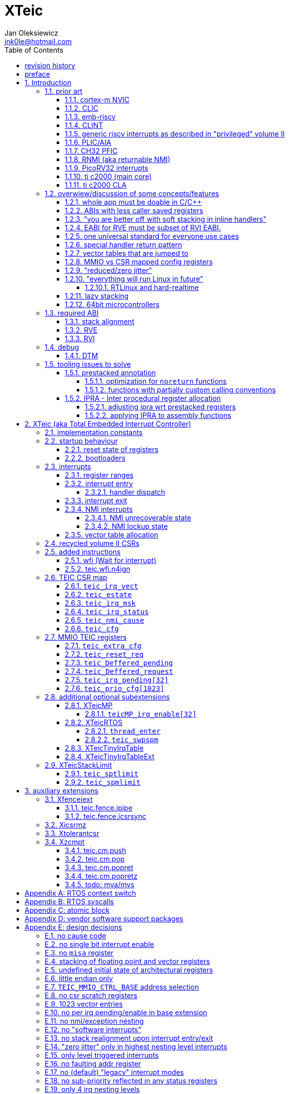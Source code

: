 
= XTeic
Jan Oleksiewicz <jnk0le@hotmail.com>
:appversion: 0.30.2
:toc:
:toclevels: 5
:sectnums:
:sectnumlevels: 4


{author} {email} +
document version {appversion} +
extension status: unstable/PoC +
This document is released under a Creative Commons Attribution 4.0 International License

[colophon]
== revision history


[colophon]
== preface

This document uses semantic versioning with respect to potential hardware designs.
Assembly syntax change is a minor increment. Version 1.0.0 will be the first somewhat useable.
Changes in prior versions are not versioned properly and not tracked in revision history.
The number in a major revision doesn't hold the freeze or ratification status.

Document is written in a way that reduces the duplications as those are hard to maintain.

== Introduction

Even though the current risc-v "privileged" architecture is great for general unix systems.
It fails to meet many embedded and hard real time requirements.

Instead of adding more and more on top of layered legacy, that leads to silicon waste, let's replace
entire volume II (aka riscv privileged) with minimal yet efficient embedded architecture.

The goal is to achieve interrupt architecture capable of predictable and fast
control loops by providing minimal interrupt latency and jitter. +
Optionally offer single digit cycles of interrupt latency to actual code and true zero jitter,
as to not disturb minimal implementations. +
By leveraging general purpose computing capability of risc-v architecture, we can
avoid the need for separate cores (often with asymetric architectures) to offload
low priority tasks (communication, HMI etc).

The lack of many "legacy" functionalities allows reduction of silicon area, power, and verification costs.

=== prior art

A quick recap of what we already have available.

==== cortex-m NVIC

<<armnvic>> defacto established "industry standard" of efficient interrupt handling.
Anyone complaining about risc-v likes and wants the NVIC.

==== CLIC

CLIC <<clic>> is a designated goto for interrupt handling to fulfill everyone needs.

Attempts to be an unix capable interrupt controller with horizontal nesting of U, S, H (so far only proposed) and M mode.

All used registers must be saved in software, trampoline handlers need to save all ABI registers.
If interrupts can be taken at multiple privilege modes, then each handler at higher privilege
have to swap stack pointer (and interrupt level ??) by 2 additional CSR instructions per handler.
(during vertical nesting those instructions just copy `rs1` operand)

Preemption is handled in software by special CSR mechanism, that requires extra boilerplate
code in every interrupt handler. Even in "inline" handlers.

Highest priority inline handlers should be possible to be made similar to legacy ones.

Trampoline handlers mimic the late arrival and tail chaining optimizations.
Currently trampoline handlers cannot be used alongside "inline" handlers <<clichwswvectoring>>.

Introduces unavoidable jitter due to:

- blocks of code executed with disabled interrupts (additive jitter)
- late arrival handled through mnxti read (subtractive jitter of entry time)
- tail chaining handled by another mnxti read (and extra branch) in epilogue
- indirect jump instruction to actual code (branch prediction)

assuming 1 cycle per instruction, 10.2 and 11.1 listings from clic spec <<clic>> offer:

- `entry + 6` cycles of jitter from "inline" handlers.
- `entry + 7 + 16` cycles of jitter from "C-ABI" trampoline entry
- `4 + exit` or `abs(entry - 7)` cycles of jitter from  "C-ABI" trampoline epilogue

NOTE: trampoline jitter can be reduced by 16 cycles of register stacking at
the cost of late arrival handling

NOTE: according to <<clicentrycycles>>, handler entry time is 6 cycles on sifive E2 and
10 cycles in E3/5.

NOTE: BTW, my prediction is that the "competitor A" will be able to do a
"comparison against riscv" without resorting to FUD tactics, right after CLIC is ratified

==== emb-riscv

emb-riscv <<embriscv>> is clean sheet design that attempts to be universal solution
for every microcontroller. Designed with a strong focus on RTOS support.

NOTE: Currently development is stalled due to "not encouraging general interest"

Achieves lower interrupt latency by introducing EABI with reduced
amount of caller-saved registers. FP registers are handled by lazy stacking.

Many similarities with <<cortex-m NVIC, NVIC>>.

mandates 4 64bit timers (even on RV32):

- cycle counter
- instret counter
- system timer
- rtc timer

==== CLINT

Attaches to generic interrupt scheme.

According to <<clint>>, it provides memory mapped interface for timers and IPI.

NOTE: ofiicial CLINT is called ACLINT but doesn't differ much from CLINT in sifive documentations.

==== generic riscv interrupts as described in "privileged" volume II

Very often refered to as CLINT. e.g. <<sififeintcookbook>> claims that volume II
stuff is CLINT exclusive.

has vectored mode which simply jumps to the position in vector table.

Doesn't provide any nesting other than privilege levels
Registers and CSR state (`fcsr` etc.) have to be pushed by software before use

==== PLIC/AIA

<<plic>>, <<aia>>

A heavyweight frontend for delivering interrupts to multiple cores
running typical unix OS. Not suitable for microcontrolers.

claim/complete architecture

handlers stay very similar to generic case.

AIA adds another set of CSR registers available only through indirect access
mechanism (by `miselect` and `mireg` CSRs).

==== CH32 PFIC

Proprietary design by WCH build on top of generic riscv privileged <<qingkev2>>, <<qingkev3>>, <<qingkev4>>.

Introduces HW stacking and single cycle register shadowing (aka HPE).
It is of course necessary to use custom toolchain that implement a "proprietary" attribute:
`\\__attribute__\((interrupt("WCH-Interrupt-fast")))`

NOTE: without <<prestacked annotation>> there will be no portable way of doing this without compilers build
on custom patches. Naked handler + mret trick doesn't work in llvm, it should break in gcc anyway due to
eventual use of callee saved registers and stack.

Another feature is "vector table free" interrupt mechanism that allows to skip
fetching from vector table and jump to handler directly. It provides significant improvement
only when all registers are "stacked" by shadow regfile. (or not satcked at all)

The descriptions of a lot of functional behaviour feel like a copy-paste of risc-v privileged.
Highly under/undocumented. +
e.g. There is nothing about what happens to `mepc`, `mcause` or `mstatus` during nesting (especially on "V2" core). +
It is also unknown whether `ra` register doesn't have an additional use (like saving `mepc`...) during
interrupt entry/exit and connot be used immediately as the currently implemented gcc attribute treats
those functions the same way as the regular ABI ones with `mret` based return. +
Inline with average chinese documentation standards.

The vendor provided headers, of course, contain 46 instances of "NVIC" string and just 5 for "PFIC"

There is also under/undocumented "EABI enable" bit in `INTSYSCR` on "V2" core.
Most probably it reduces number of HW stacked registers to match the official EABI proposal <<riscveabi>>.

==== RNMI (aka returnable NMI)

<<privilegedrnmi>> Adds another horizontal nesting level above the machine mode, that works very similarly
to generic interrupts.
Achieved by providing additional set of CSR registers as well as interrupt return instruction (`mnret`).

==== PicoRV32 interrupts

> Note: The IRQ handling features in PicoRV32 do not follow the RISC-V Privileged ISA specification.
> Instead a small set of very simple custom instructions is used to implement IRQ handling with minimal hardware overhead.

Original author of the PicoRV found the riscv-privileged to be too heavy for minimal core,
and provided own <<picorvint>> interrupt scheme.

NOTE: FPGA minimum cores, is a non goal for XTeic

==== ti c2000 (main core)

Proprietary TI architecture <<spru430f>> sporting an ancient looking accumulator-memory architecture
(with 8 pointer registers), similar to the classic CISCs. An x86 of motor control and signal processing.
FPU <<spruhs1c>> is more RISC-ish with a bit of VLIW in some instructions.

NOTE: TI is very hesitant to release any general purpose benchmark scores (speed/size etc.)
<<c2000coremark>>, <<c2000dhrystone>>. Claiming that their architecture "is optimized for
real world control applications". Those kind of scores are also almost non existent in independent sources.

According to <<spraan9a>>, the core automatically saves some of the registers, rest must be pushed
in software. +
"High priority" interrupts can also save and restore all 8 floating point registers into shadow
registers using special instructions. +
There are also 5 (4 in prologue) defacto useless instructions for aligning stack and setting "C28 modes"

To allow nesting of "low priority" interrupts handlers must include extra boilerplate code to
handle prioritiy masking in software. (8 instructions in prologue, 3 in epilogue)

As a consequence there is 21 cycles of jitter (to HPI and other LPIs) and 43 (HPI) or 63 (LPI) cycles
of interrupt latency in worst case.

Use of `RPT` istruction will introduce even more jitter and latecy as the sequence is uninterruptible
and takes arbitrary numbers of cycles to execute.

NOTE: ISR entry latency is 10 cycles due to 8 stage pipeline and automatically stacking 13 registers.
<<c2000workshop>> suggests that the latency is 14 cycles for internal signals. Which would
further increase the worst case jitter and latencies.

==== ti c2000 CLA

CLA <<spruge6b>> is a separate coprocessor designated to offload
main core from control loop tasks "freeing it to handle other tasks such as 
handling communication stacks" +
Exactly those workloads that are general purpose tasks
for which "c2000 architecture was not optimized for"

Offers less registers/instrucrtiions and lacks TMU so it's
not always faster than the main core.

Can be used as a true coprocesor for delegation of certain tasks to it.
According to <<spracw5a>> this mode of operation brings just 12% improvement in
motor FOC current loop.

CLA tasks are uninterruptible. TI claims <<spracs0a>>,<<ticladocs>>,<<ticladevguide>>
that their task driven machine "reduces interrupt latency and jitter" compared to classic CPU
even though it does exactly the opposite when there is more than one
(async) interrupt to handle (which happens in <<spracs0a>> example)

=== overwiew/discussion of some concepts/features

==== whole app must be doable in C/C++

In this case interrupts must always push all caller saved registers to be able to use functions without
`\\__attribute__\((interrupt*))` annotation. Leading to <<ABIs with less caller saved registers>>

It also requires preinitialized table with pointer to startup code, `sp`, `gp`, and of course
any other addition like Zcmt `JVT` csr.

This table is also not necessarily smaller than software setup, e.g. `sp` can be usually
done with single `lui` instruction.

There is still a risk of corruption if the compiler decides to reorder something before
initialization of `.data`/`.bss` sections.

Such startup code is also inefficient as it will have to obey the ABI (spill `ra` to stack) and
compilers can't optimize out link time symbols anyway. (even though some can be assumed to
always be at certain addresses or offset from each other)

Of course I often find that there is a competition on who will make
the worst startup code in assembly.
So pure C/C++ startup code turns out to be "better" due to confirmation effect.
But let's have a look at my "combotablecrt" implementation <<combotablecrt>> for stm32f030x4/6. 
Is your compiler able to do that?

There is also a case of interrupt handlers that are using only a few registers
and don't need to take latency of the whole ABI/EABI.

==== ABIs with less caller saved registers

The rationale of introducing ABIs with reduced number of caller saved registers is to
reduce interrupt latency.

The major downside of such approach is lowered overall performance
and code denisty. Which is highly unliked across riscv community <<bhvseabi>> and stalls
development of such (E)ABI.

> I think for marketing reasons we should have the RISC-V EABI mimic the competitor ABI as
> closely as possible, and be available and supported by the tools, even if almost no-one
> should end up actually using it.

Zcmp[e] was also prepared for such fragmentation by reserving first 4 points in rlist for EABI,
so the cores can implement UABI and EABI push/pop instructions at the same time.
Those 4 points are of course supposed to handle 20 caller saved regs of EABI (probably with some
reuse of few higher points).

It will also make the processors capable of stacking 2 registers per cycle, underutilized
during HW stacking due to shorter stacking time than pipeline refill.

An alternative is to provide interrupts with defacto customizable ABIs by e.g. <<prestacked annotation>>
(to match the HW stackers) and handle the function call pressure by <<IPRA - Inter procedural register allocation, IPRA>>.

==== "you are better off with soft stacking in inline handlers"

aka generic riscv `\\__attribute__\((interrupt))`

The major issue lies within the principles of hardware stackers.

When entering interrupt handler, the core first fetches the entry from vector table and then
jumps to that address. Both of those fetches can hit a flash waitstate or a cache miss.
During that operation the data bus remains idle waiting for a first store instruction to be executed.

Those cycles can be accomodated for a "free" stacking of registers. If a higher amount of
registers is stacked then it can hide a bit of jitter coming from cache misses or flash waitstates.

Even stacking by the special push instructions (e.g. XTheadInt <<thead>> or
PUSHINT <<pushint>> and maybe a subsets of those), won't help much. Those start pushing
after the latency of double (waitstated) miss was taken.

The only situation when soft stacking yields better results is when HW stacker has to push
way more registers than is actually used.

NOTE: Zcmp[e] doesn't cover caller saved registers except `ra`.

==== EABI for RVE must be subset of RVI EABI.

To be able to call RVE only code from RVI ABI +
Recurrig thing in RVE ABI proposals.

The idea is to allow compilers and software vendors to provide a single
set of precompiled libraries for RVI and RVE ABIs.

The issue with this approach is that the code arbitrarily compiled for RVE
might turn out to be less efficient than RVI one. It also limits the capabilities
of RVI ABI like trading off argument registers for temporary/saved ones.

==== one universal standard for everyone use cases

Having one universal solution for all possible scenarios
brings a lot of inefficiency to all of them. Due to mandatory
support for a lot of rarely used functionality, keeping the compatibility
with unused legacy, or having to be a subset of a bigger architecture
optimized for a different use cases.

Even if that "flexibility" is made completely optional and non intrusive
the vendors will implement it anyway for the sake of having the
longest "flexibility" bar.

==== special handler return pattern

aka "HANDLER_RETURN" on emb-riscv and "EXC_RETURN" on ARM

The idea is to put special pattern in `ra` during handler entry and
exit by reusing regular return mechanism provided by the ABI. Requires
certain memory area to be non executable (e.g. 0xF0000000 - 0xFFFFFFFF)

This mechanism follows the typical ABI function call and together with HW
stacking, allows the interrupt handlers to be a regular C functions.

The downside is that the `ra` and `pc` both have to be pushed onto stack
and in some specifc cases, it could add extra stall cycles after the tail due
to the waitstates or cache miss caused by delayed prefetch.

Alternatively we can just stack the `ra` and put there current `pc` with lowest bit set
to trigger handler return operation. One less register counted towards interrupt latency.

NOTE: normally the `jalr` instruction just ignores the LSB bit of resulting address.
LSB in register and immediate will lead to "bogus" jump over 2 extra bytes.
Even though this behaviour simplifies hardware, existing ABIs are
allowing "auxiliary information" in pointers as well as `jalr`
immediate, effectively making both useless.

==== vector tables that are jumped to

It's simply inefficient in truly vectored scenario.
The vector entries will have to be populated with jump instructions anyway.
Those have to take the second round of waitstates or cache miss without amortization by register stacking.

And if the code is far away from vector table (e.g. in SRAM for more deterministic execution),
compiler will have to emit a jump island, aka "veener", that will perform yet another unamortized jump.
allocating 8 bytes per entry, allowing `lui` + `jalr` sequence, will severly trump the
code density and performance in typical use scenarios.

NOTE: 8051 allocated 8 bytes per entry, but it was able to sometimes fit entire handler or
one of the conditional path. Especially when following entries were unused. This kind of
optimizations is exlusive to assmebly programming and generally not practised today.

==== MMIO vs CSR mapped config registers

In case of mass initialization MMIO could result in better code density
CSR space is also limited.

My take is that anything architecturally coupled to the core should reside
in CSR space and keep the rest in MMIO.

Nothing should exist as both.

There is no point in avoiding  CSR registers when the cost of Zicsr
instructions is already taken.

==== "reduced/zero jitter"

Very often claimed, yet those claims rarely meet with reality.

NOTE: There are also many non-architectural sources of jitter like caches, waitstated
flash, accessing peripherals in different clock domains (usually divided from sysclk),
DMA contention, or just the code masking out the interrupts.

Cortex-m0 offers a "zero jitter" by optional IP (RTL for ASICs) configuration that adjusts the best case 
of interrupt latency by extra cycle to acommodate random stall from bus contention.

Cortex-m3/4 offer up to 6 cycles of jitter due to "late arrival" and "pop pre-emption".
Regular handler entry is dominated by stacking registers, giving some headroom for extra
vector/instruction fetch latency.

Cortex-m7 of course suffers from Proprietary&Confidential syndrome.
Most probably it's similar to cm3/4.

In case of C2000 CLA, TI claims <<spracs0a>>,<<ticladocs>>,<<ticladevguide>> that their task driven machine
(non preemptible) "reduces interrupt latency and jitter" compared to classic CPU, even
though it does exactly the opposite when there is more than 1 async interrupt to handle.

NOTE: Of course whenever TI compares CLA to "classic cpu", it's always a cpu with preemption
priorities only and background task not present on CLA. As if the similar "task machine" couldn't
be achieved by regular general purpose architecture (e.g. risc-v, cortex-m) without nesting and WFI loop
(or "sleep on exit" feature) giving access to all GPRs in interrupts without stacking.

==== "everything will run Linux in future"

The Linux cargo cult. +
Because a simplest tasks suitable for bunch of 555&74s or a simple microcontroler with a
few KiB of flash and RAM must be done under linux so it will work somehow "better".

To be able to properly run linux you need quite beefy unit (usually with MMU), 2-4MiB of flash,
4-8MiB of RAM (usually external DRAM), long boot time and a bad power consumption in idle. +
Just to run the OS itself.

One of the the most blatant example is NOMMU linux on stm32f429 with
memory mapped SDRAM that is not even cached by cpu. If the XIP image doesn't fit
in 2MiB internal flash, it has to land in external parallel NOR flash, which is of course
not cached by cpu and shares bus with SDRAM. +
Any attempt to touch internal SRAM regions will defeat the remaining 
"universality/portability of linux apps" arguments. +
Not to mention much hgher unit price than typical 200+Mhz cotex A5/7 SOCs. 

Of course there are still actual reasons to use linux in non-realtime embedded,
consisting of different developmnet practices, higher portability 
or access to the raw performance (at much better perf/price ratio)
not available in typical microcontrollers <<emblinux>>.

===== RTLinux and hard-realtime

Whenever those rt patches are measured, both the interrupt latency and
jitter is always given in tens or hundreds of microseconds, not cycles
<<linuxrt1>>,<<linuxrt2>>,<<linuxrt3>>,<<linuxrt4>>.

In some scenarios those numbers are unacceptable. +
As an example, industry standard, FOC current loops close within 5-10us <<brianchavens>>
and in some cases it achieves sub 1us latency <<swpy031>>. On a <200 Mhz core clock.

==== lazy stacking

Lazy stacking allows to skip stacking of FP registers if handler doesn't
touch floating point registers.

The main issue is that all of the caller saved FP registers are saved (execution stalls during push)
onto stack whenever FP instruction is executed even though only a few of the registers are used.

Requires additional CSR to hold address of reserved space in stack frame.

==== 64bit microcontrollers

So far, mostly the application processors used in bare metal.

Use cases for such also have different requirements than
from typical 32bit microcontrollers.

=== required ABI

Ideally we should not change the established ABI to avoid disruption
But definitely get rid of the `tp` register which is overall useless.

==== stack alignment

should be 2x`XLEN`, mandated thorought entire program execution so as to not require
special realignment in interrupts.

[NOTE] 
====
psABI <<riscvpsabi>> says that:

[quote]
----
stack pointer must remain aligned throughout procedure execution
----

and fails to enforce enforce this anyway:

[quote]
----
Non-standard ABI code must realign the stack pointer prior to invoking standard ABI procedures. The
operating system must realign the stack pointer prior to invoking a signal handler; hence, POSIX
signal handlers need not realign the stack pointer. In systems that service interrupts using the
interruptee’s stack, the interrupt service routine must realign the stack pointer if linked with any
code that uses a non-standard stack-alignment discipline, but need not realign the stack pointer if
all code adheres to the standard ABI
----

====

Major ilp32e issue is that the `addi16sp` instruction works on 16 byte stack increment.
Once the `c.addi` range (-32..+31) is exhausted compilers have to chose beetwen
denser code and more efficient use of stack.

Zcmp extension was also designed for 16 byte aligned stack. There is Zcmpe extension 
postponed to the future which should handle the EABI. Lowering the stack alignment
requires doubling (per bit of alignment) waste of codepoints by `push`/`pop` instructions.

NOTE: `addi8sp` won't be neccesary as Zcmpe `push`/`pop` can prepare initial 8 byte
allocation for an (optionally) following `addi16sp`

NOTE: 2x`XLEN` alignment allows more optimal use of
microarchitectures capable of stacking 2 registers per cycle

==== RVE

[width="100%",options=header]
|====================================================================================
| register | ABI name | Saver | description
| x0 | zero | - | Hardwired zero
| x1 | ra | caller | return address
| x2 | sp | callee | stack pointer
| x3 | gp | - | global pointer
| x4 | t0 | caller | temporary
| x5 | t1 | caller | temporary
| x6 | t2 | caller | temporary
| x7 | t3 | caller | temporary
| x8 | s0/fp | callee | saved/frame pointer
| x9 | s1 | callee | saved
| x10 | a0 | caller | argument/return
| x11 | a1 | caller | argument/return
| x12 | a2 | caller | argument
| x13 | a3 | caller | argument
| x14 | a4 | caller | argument
| x15 | a5 | caller | argument
| x16-x31 | - | - | reserved for custom use
|====================================================================================

// fp ?

NOTE: ilp32e with `tp` turned into temporary.

==== RVI

[width="100%",options=header]
|====================================================================================
| register | ABI name | Saver | description
| x0 | zero | - | Hardwired zero
| x1 | ra | caller | return address
| x2 | sp | callee | stack pointer
| x3 | gp | - | global pointer
| x4 | t0 | caller | temporary
| x5 | t1 | caller | temporary
| x6 | t2 | caller | temporary
| x7 | t3 | caller | temporary
| x8 | s0/fp | callee | saved/frame pointer
| x9 | s1 | callee | saved
| x10 | a0 | caller | argument/return
| x11 | a1 | caller | argument/return
| x12-x17 | a2-a7 | caller | argument
| x18-x27 | s2-s11 | callee | saved
| x28-x31 | t4-t7 | caller | temporary
|====================================================================================

// fp?

NOTE: ilp32 with `tp` turned into temporary.

=== debug

The official risc-v debug spec <<riscvdebug>> is good enough to not necessitate another incompatible
one, although the "minimal debug implementation" is actually not minimal.

Some of the  minor things that could be "improved" for minimal implementations:

- 1 entry `progbuf` accepting 32bit instructions only (saves 2 bits, currently
must accept compressed insns)
- writing this 1 entry progbuf immediately executes written instruction (ie. no storage in progbuf)
- remove `dpc` CSR, and allow debuggers to get the "current" `pc` by executing `auipc` from `progbuf`
- no mandatory abstract register reads (data exchange only through message registers)
- get rid of certain discovery bits
- etc.

Biggest offenders of course are and will be the actual implementations that despite being the "minimal"
ones designated as "8bit killers", are happily implementing more than necessary.
Like 8-word `progbuf` in ch32v003 <<qingkev2>>.

==== DTM

Low pin count devices (8-32) need a denser debug interface as the JTAG uses too many wires.

There are industry proven 2 wire interfaces like cJTAG or ARM SWD. +
It would be best to have 1 wire solution like avr8 debugWIRE/updi
or the WCH "SDI" (aka "SWD") <<qingkev2debug>>

=== tooling issues to solve

==== prestacked annotation

Currently there is no universal solution to indicate which registers in interrupt handlers
can be freely used without stacking them.

- `\\__attribute__\((interrupt))` makes all registers callee saved and uses mret to return.
- `\\__attribute__\((interrupt("SiFive-CLIC-preemptible")))` extends regular interrupt by CLIC preemption
- `\\__attribute__\((interrupt("WCH-Interrupt-fast")))` requires custom build toolchain,
no floating point regs (even on the cores with F extension), still uses mret
- Or just a plain C function that requires prestacking of all caller saved registers, reuses standard
return mechanism to exit interrupt context

Even worse, there are already hardware stackers designed for ilp32e and ilp32. When the new and better
ABI will be introduced, it will be impossible to use with pre-existing HW stackers. The same applies
to creating HW stackers that stack less registers to optimize interrupt latency.

Therefore we need universal way to annotate which registers are available for use in a given function
as a defacto calller saved one (aka create custom calling convention)

- `prestacked("")` attribute
- no whitespaces in string parameter
- register range cover all registers between and including specified (`x4-x6` is equivalent to `x4,x5,x6`)
- registers/ranges are separated by comma
- calee saved registers have to be properly turned into temporary when included in the list
- CSRs taking part in calling conventions are also subject to this mechanism
- should use raw names instead of ABI mnemonics as to make it ABI agnostic (more portable)
- registers must be sorted (integer, floating point, vector, custom, then by lowest numbered)
- CSRs must be put after the architectural regfiles, those don't have to be sorted
- must not collide with `\\__attribute__\((interrupt))` as to support "legacy" handler return mechanisms
- must not imply `\\__attribute__\((interrupt))` as well
- custom CSRs would also have to be somehow covered. (hw loops etc.)

ilp32 caller saved:

`\\__attribute__\((prestacked("x5-x7,x10-x17,x28-x31")))`

ilp32f, caller saved:

`\\__attribute__\((prestacked("x5-x7,x10-x17,x28-x31,f0-f7,f10-f17,f28-f31,fcsr")))`

Simplified ranges (e.g. shadow register file):

`\\__attribute__\((prestacked("x8-x15")))`

TEIC irq, range0 + shadow regs of half integer regfile (where bit 2 of operand is set, covers range1+2)
and F + P extensions:

`\\__attribute__\((prestacked("x4-x7,x10,x11,x12-x15,x20-x23,x28-x31,fcsr,vxsat")))`

ch32v003 irq (ilp32e + PFIC HW stacker, assuming `ra` doesn't have some undocumented use):

`\\__attribute__\((interrupt, prestacked("x1,x5-x7,x10-x15")))`

NOTE: unannotated `ra` is assumed as a valid return address, otherwise a special return mechanism must be
used (e.g. return by `mret` in `\\__attribute__\((interrupt))`

===== optimization for `noreturn` functions

gcc/llvm compilers can purge the epilogue (even down the call tree) by automatic
detection of infinite loop or by using `\\__attribute__\((noreturn))` or `__builtin_unreachable()`.

It is not the case on prologues though, leading to waste of stack and codespace in the most typical
embedded scenario of main or thread functions with an infinite loops.

This missing optimization is intentional <<noreturnprologue>> to allow backtracing
(`abort()` etc.) and throwing exceptions (of course under -fno-exceptions and exception less code)

By abusing the "prestacked annotation" we can get rid of this prologue
by "prestacking" all of the available registers. +
e.g. `\\__attribute__\((noreturn, prestacked("x1,x4-x31,f0-f31,fcsr")))`

NOTE: addition of `noreturn_nobacktrace_noexcept` attribute is very unlikely, optimizing
regular `noreturn` attribute is even less.

NOTE: `\\__attribute__\((naked))` won't work, as it will remove the stack allocation
and consequently underflow the stack.

===== functions with partially custom calling conventions

It can be additionally abused to:

- define IPRA clobbers of assembly functions in its C function declarations 
(see <<applying IPRA to assembly functions>>)
- certain (premature) optimizations (manually solving 2way IPRA recursion etc.)
- dynamic linked functions with a subset of clobbers. 
e.g. functions like `memcpy()`,`strcmp()` etc.  don't need to clobber all caller saved registers 
so only common clobbers for straightforward, unrolled (?) and vectorized implementations need to be 
applied. Requires standardization of canonical clobbers for each offending function. (quite unrealistic)

==== IPRA - Inter procedural register allocation

So far implemented only by llvm <<llvmipra>>. +
Limited to statically linked code. +
There are almost no benchmarks results, especially the ones other than x86 at -O3.

In simple explanation, it makes every function export information about its usage of
caller saved registers effectively allowing non leaf functions to use caller saved
registers as a callee saved ones. That avoids some of the stacking/spilling leading
to a more efficiet code.

requirements and improvements needed for efficient IPRA:

- this mechanism must cover the CSRs as well as the registers (e.g. `fcsr`, `vtype`, `vl` etc.)
- custom registers and CSRs should also be covered (e.g. HW loops) (unnamed?)
- compilers need to avoid using more registers than necessary (currently no reason)
- registers from compressible range should be allocated only when it will benefit
code density (currently no reason)
- to avoid regressions, compilers need some kind of heuristic to detect when stacking
certain (compressible) callee saved registers would yield better code density than using
more temporaries from non compressible ranges

NOTE: on riscv it's `s0` and `s1`, in presence of Zcmp[e] pushing `s0,s1` is free
in non leaf functions, and just 2 16bit instructions in leaf. With IPRA it should be also
possible to just move `ra` and `s0/s1` into caller saved regs.

NOTE: This is also non IPRA optimization (-Oz kind)

- need special assembly directive to annotate such exports from pure assembly code (workaround exists
<<applying IPRA to assembly functions>>)

[NOTE]
--
Automatic detection is not an option due to self constructed instructions (e.g. from <<XTightlyCoupledIO>>):
[source, asm]
```
.word (0b0000000<<25)|(8<<20)|(0<<15)|(0b001<<12)|(10<<7)|0x43
.insn i CUSTOM_1, 0x0, 1, a0, 0x123
//equivalent to:
//tio.add0.xy a0, y0, s0
//tio.addi0.yx y1, a0, 0x123
```
--

- precompiled libraries should also do an "IPRA exports"
- very important point is resolving IPRA annotations of callbacks, where the callback call
will use the smallest common regmask of all functions that can be called through this point
** callbacks initialized once at startup (typical in many HALs)
** callbacks passed as function parameters
** queues (of structs) with callbacks

NOTE: callbacks are commonly used in peripheral interrups, therefore it's important to
apply IPRA optimizations to those as well

- it can be used to annotate that passed function arguments (through registers or stack) were
not modified and can be recycled by caller (e.g. in loops)
- it can also "export" list of deterministic constants (and addresses) that are left in registers
after return

NOTE: This mechanism is portable to other architectures, the more caller saved registers are
available, the higher relative gain is.

NOTE: vector extension can benefit from IPRA as current psABI makes all vector registers
temporary, though the syscall destroy entire state

===== adjusting ipra wrt prestacked registers

Because the HW stackers (used with <<prestacked annotation>>) will prefer to stack out the
compressible registers first, it might not be the best match for IPRA optimized allocation

NOTE: compilers usally don't care about non-abi (interrupt) prologues/epilogues and
emit code as if it was the regular ABI function

The solution could be:

- optimize HW stacker for typical allocations
- make compilers treat specially a call trees growing from interrupt handlers
- trump the general IPRA optimizations to use `a0-a5` first

Handlers that are not calling another functions should be straightforward as long as the compiler
allocators/optimizers are not going to straight out ignore <<prestacked annotation>>.

===== applying IPRA to assembly functions

Special attribute to annotate function declaration in header associated with assembly code
(e.g. `\\__attribute__\((regmask("clobbered list here")))`) was proposed <<llvmregmaskattr>>,
but it wasn't implemented upstream.

The other option is to use inline asm clobbers to make call to such funcions

[source, C]
```
	__attribute__((always_inline))
	static inline int weird_call(int n, void* p)
	{
		register int result asm("a0") = n;
		register void* a1 asm("a1") = p;

		asm volatile(
			"call foo \n\t"
			: [ARG0] "+r" (result) // return in same register
			: [ARG1] "r" (a1)
			: "memory", "ra", "a2" // use clobber for any caller saved regs used
		);

		return result;
	}
```

- requires the `call` pseudoinstruction that expands to a proper sequence.
Otherwise we get errors when calling too far or missing optimization when short call can be made.
- works in existing compilers (at least in gcc and llvm)

// == programmers model

== XTeic (aka Total Embedded Interrupt Controller)

smallest profile?

machine mode only

RV32 only

2 or 4 interrupt nesting levels

little endian only
software shall assume little endian

=== implementation constants


[cols="4,2,5",options=header]
|====
| name | default value | notes
| `TEIC_ENTRY_VECT_BASE` | implementation specific | Base address of the first application entry point
													 as well as its vector table. May have additional
													 constarints on the alignment.
| `TEIC_EXEC_SRAM_BASE` | implementation specific | Base address of the most designated executable SRAM
													memory.
													(Some devices implement a special memory area
													designated for interrupt handlers. aka "ITCM". Usually
													it will be the main memoy address)
| `TEIC_MMIO_CTRL_BASE` | 0xFFFE0000 | Base address of XTeic MMIO control block
| `TEIC_IRQ_NESTING_BITS` | {0,1,2} | Number of implemented interrupt nesting priority bits
| `TEIC_IRQ_PRIORITY_BITS` | {1,2,3,4} | Number of implemented interrupt sub-priority bits
| `TEIC_IRQ_VECT_ENTRIES` | {9..1023} | Number of allocated interrupt entries including skipped ones and NMIs
| `TEIC_IRQ_VECT_ENTRY_SIZE` | {2,4} | Size in bytes of the single entry in vector table.
									By default it's 4. 2 if <<XTeicTinyIrqTable>> subextension is implemented.
|====

=== startup behaviour

Upon hart reset:

- all of the architectural registers are initialized to their reset state.
- The MMIO control block registers are also initialized to their reset state.
- The pc is set to the `TEIC_ENTRY_VECT_BASE`.

Performing the system reset will additionally initialize the state of the peripheral registers to their reset state.

The hart reset is always equivalent to a system reset until XTeicMP extension is implemented.

==== reset state of registers

The reset state of all architectural registers is undefined unless explicitly specified
in specific extension.

NOTE: That means the reset state of integer, fp, and vector registers is undefined.

NOTE: some of the CSR registers also remain in undefined state.

==== bootloaders

If the application start is preceeded by bootloader, or the application enters
the bootloader, then the the switch code shall ensure that
before redirecting execution to the target address:

- all peripherals are disabled, or initialized to reset state if enabled on reset (e.g. watchdogs)
- external GPIOs are configured to reset state
- the oscillators, PLLs, clock selects and divisors are configured to their reset state
- all nesting levels in `teic_irq_msk` are enabled
- `teic_irq_vect` is set to the target entry point, right before the jump happens

NOTE: The rationale of these rules is to avoid bloat in startup
code (and duplicate of it in `SystemInit()`), which is a result of assuming the worst case scenario

NOTE: bootloaders placed at application entry area (at `TEIC_ENTRY_VECT_BASE`)
can be entered by setting a certain pattern in backup register and then executing system reset.

NOTE: Some devices switch between bootloader and application modes by performing
whole system reset after modifying certain configuration registers (remap of executable area
at `TEIC_ENTRY_VECT_BASE`)

=== interrupts

The interrupt controller supports only level triggered interrupts.
The logical high is used to assert pending interrupt request lines.

The irq number is the position in vector table

NOTE: there is no irq offseting like in NVIC

Stack pointer is not realigned, if stack is not 8 byte aligned
the behaviour is implementation specified

NOTE: typical HW won't care about 4 byte stack, some dual issuers or hardened cores
might want to set `irqentryexit_unrec` nmi request

NOTE: Zcmp similarly doesn't specify the required alignment.

==== register ranges

[cols="1,3,2,2,2",options=header]
|====
| range | registers | added stack area | mandatory supported | mandatory configurable
| 0 | "x1,x10,x11,reserved" | XLEN * 4 | yes | no
| 1 | "x12-x15" | XLEN * 4 | yes | no
| 2 | "x4-x7" | XLEN * 4 | no | no
| 3 | "x16,x17,x28-x31" | XLEN * 6 | no | yes
|====

NOTE: Implementations are free to not provide the configurability of stacking ranges
and hardcode them. Range 0+1 gives similar amount of usable registers as 
NVIC

stack frame pseudocode::
[source, asm]
```
// all ranges used
// range 0
sw x1, -4(sp)
sw x10, -8(sp)
sw x11, -12(sp)
sw reserved, -16(sp)

// range 1
sw x12, -20(sp)
sw x13, -24(sp)
sw x14, -28(sp)
sw x15, -32(sp)

// range 2
sw x4, -36(sp)
sw x5, -40(sp)
sw x6, -44(sp)
sw x7, -48(sp)

// range 3
sw x16, -52(sp)
sw x17, -56(sp)
sw x28, -60(sp)
sw x29, -64(sp)
sw x30, -68(sp)
sw x31, -72(sp)

addi sp, sp, -72
```

ranges lower than configured can be excluded from stacking only when their registers are preserved in a different
manner (e.g. shadow registers)

NOTE: reserved position in range0 window can be optionally used for preserving `estate` during nesting

==== interrupt entry

when a given interrupt nesting level (reflected by `pending_nestx` in `teic_irq_status`)
becomes pending which is not masked out by corresponing bit in `teic_irq_msk` register,
the interrupt entry procedure is triggered.

During the interrupt entry the hardware will:

- stacks configured register ranges at given nesting level (`n123_stacking` or `n4_stacking`)
- decrement `sp` according to configured register ranges in `n123_stacking`
- put content of interrupted `pc` into `ra` register with lowest bit set
- set `in_nestx` bit in `teic_irq_status` register
- fetches target address from vector table pointed by `teic_irq_vect`.
The vector entry is selected by handler dispatch process.
- jumps to the fetched address

NOTE: optimized microarchitectures will implement late arrival, tail chaining and
pop preemption which further complicate entry/exit procedures

If irq request is spuriously deasserted during the interrupt entry (or e.g. tail chaining), the core
must either; enter the offending handler or immediately return (or e.g. tail chain to yet another handler).

NOTE: Sometimes it takes a few cycles to deassert irq request signal, after e.g. clearing
status flag. Instead of populating errata, the vendors may opt to implement immediate return
on delayed (spurious) irq deassert. Behaviour shall be at least deterministic.

===== handler dispatch

During the handler dispatch the hardware will evaluate all pending irq requests
and select the one with highest configured sub-priority, ties are resolved by
highest irq number.

// not a separate par ?

==== interrupt exit

When `jalr` or `cm.popret` instruction is executed and the lowest bit in the source register is
set (before calculating final target address), the interrupt exit procedure is triggered. +
If no interrupt is currently active then `irqretnest0_unrec` nmi request is set.

// limit it only to `ra` ???

During the interrupt exit the hardware will:

- unstack configured register ranges at given nesting level (`n123_stacking` or `n4_stacking`)
- increment `sp` according to configured register ranges in `n123_stacking`
- clear `in_nestx` bit in `teic_irq_status` register
- jumps to the target address of `jalr` or `cm.popret` instruction

NOTE: The bogus `jalr` target address issue remains as per unprivileged spec.
Therefore conforming software shall not set the lsb in `jalr` immediate used for function returns

NOTE: only the lsb in source register is checked, not the computed target
address of `jalr` instruction. It allows detection of irq ret condition earlier in the pipeline.

NOTE: optimized microarchitectures will implement late arrival, tail chaining and
pop preemption which further complicate entry/exit procedures

==== NMI interrupts

NMIs (non maskable interrupts) are a special type of interrupts that cannot be masked
by `teic_irq_msk` register. Typically used for signalling critical conditions.

Entry/exit procedure is similar to regular IRQs with the following excepions:

- activity is signalled by `in_nmi` in `teic_irq_status` register
- stacks only range 0 registers
- adjusts `sp` by range 0 area

Before returning from NMI handler all requests in `teic_nmi_cause` CSR must be acknowledged (cleared).

===== NMI unrecoverable state

unrecoverable NMI handler is entered whenever:

- any of the `*_unrec` requests is raised in `teic_nmi_cause`
- synchronous exception is raised during active NMI handler
- any of the synchronous exception flag (`*_exc` in `teic_nmi_cause`) is not cleared before performing
interrupt exit from NMI handler
- `*_async` that was escalated to unrecoverable nmi request (`escalated_async_unrec` in `teic_nmi_cause`)

Entry procedure is similar to regular NMIs with the following excepions:

- activity is signalled by `in_nmi_unrecoverable` in `teic_irq_status` register
- busfaults, alignment or other errors during stacking are ignored
- not required to actually stack the registers only the `ra` shall be written with `pc` during fault
and `sp` decremented by range 0 area

===== NMI lockup state

The hart enters the NMI lockup state whenever

- code attempts to return from `Unrecoverable_NMI` handler
- synchronous or imprecise exception is raised within `Unrecoverable_NMI` handler

NMI lockup state halts any further code execution, except debug mode one.

NOTE: it is necessary to allow debuggers to read out state of registers/memory
after experiencing lockup state.

NOTE: experiencing exceptions within (or return from) unrecoverable handler means a
serious issue with control flow, where further attempts to execute code would do
more harm than halting until watchdog performs system reset.

NOTE: lack of tripple fault lockout can also lead to security vulnerabilities <<nvidiamtveccve>>

NOTE: microarchitectures can provide external output for signaling NMI lockup state as 
to allow immediate shutdown of certain peripherals (pwm timers etc.)

==== vector table allocation

[cols="3,2,7,12",options=header]
|============================================================================================
| irq num | type | name | notes
| 0 | - | reserved | reserved for startup code (typically jump instruction)
| 1 | NMI | | reserved
| 2 | NMI | IntegrityViolation_NMI | (optional) software and hardware integrity violations
| 3 | NMI | ClockViolation_NMI | (optional) Lost clock or other anomaly. It should be assumed
								 that the core/system clock could have been switched
								 to a different one at this point.
| 4 | NMI | WatchdogViolation_NMI | (optional) Entered right before any of the watchdogs trips
									and performs a (device) reset. Designated for safety measures
									and error logging. It should be assumed that execution could
									be frozen at this point and no further action can or need to
									be performed.
| 5 | NMI | MemoryViolation_NMI | Bus or memory access fault
| 6 | NMI | InstructionViolation_NMI | Illegal instruction exception
| 7 | NMI | Unrecoverable_NMI | Nested nmi, unknown or a state that cannot be easily
								recovered from.
| 8 | IRQ | Deffered0_IRQ | software deffered interrupt, can be used for context switch.
| 9 | IRQ | Deffered1_IRQ | (optional, mandatory with <<XTeicRTOS>>) software deffered interrupt,
							can be used for servicing syscalls.
| 10 | IRQ | | reserved/systick???
| 11..1022 | IRQ | *_IRQ | (optional) device specific interrupts
|============================================================================================

Unimplemented optional NMIs can be recycled for custom NMIs other than the ones provided in table above.

NOTE: XTeic doesn't provide any  peripheral API for optional watchdog, clock and integrity protection
systems. It's up to the implementer to provide them.

=== recycled volume II CSRs

To reduce disruption some of the "privileged" csr have been recycled
according to "privileged" specification.

[cols="1,1,1,2,3",options=header]
|=================================
| number | name | privilege | description | notes
| 0x001 | `fflags` | URW | iee754 exception flags | implemented when F,D,Zfinx,Zdinx is present
| 0x002 | `frm` | URW | iee754 dyn rounding mode | implemented when F,D,Zfinx,Zdinx is present
| 0x003 | `fcsr` | URW | frm+fflags | implemented when F,D,Zfinx,Zdinx is present
| 0xf11 | `mvendorid` | MRO | vendor ID | jedec??
| 0xf12 | `marchid` | MRO | architecture ID |
| 0xf13 | `mimpid` | MRO | implementation ID | 
| 0xf14 | `mhartid` | MRO | hart ID |
|=================================

// vector?
// overflow flag ??
// pmp?
// trace?
// debug?
// counters/hpmcounters?

=== added instructions

==== wfi (Wait for interrupt)

Mnemonic::
```
wfi
```

Encoding (RV32, RV64)::
[wavedrom, , svg]
....
{reg:[
 { bits: 7, name: 0x73, attr: ['SYSTEM'] },
 { bits: 5, name: 0x0, attr: ['rd'] },
 { bits: 3, name: 0x0, attr: ['PRIV'] },
 { bits: 5, name: 0x0, attr: ['rs1'] },
 { bits: 12, name: 0x105, attr: ['WFI'] },
]}
....

Description::
Execution of the `wfi` instruction stalls the execution and allows
the core to enter various low power states until the interrupt is taken or
any nesting level becomes pending +
It is allowed to terminte spontaneously or even be implemented as a nop.
+
In addition, the `wfi` instruction is allowed to optionally stack out certain
registers ahead of the interrupts, to reduce their latency. In this case, `sp`
is not changed until interrupt arrives.

NOTE: `wfi` can be executed when interrupts are disabled. Which is a very common
use case that avoids introduction of non deterministic delays to event respose time.
(i.e. irq arriving right before `wfi`)

NOTE: It is basically the same thing as priviliged `wfi` but without the
configuration bits in privileged CSR's

==== teic.wfi.n4ign

Mnemonic::
```
teic.wfi.n4ign
```

Encoding (RV32, RV64)::
[wavedrom, , svg]
....
{reg:[
 { bits: 7, name: 0x73, attr: ['SYSTEM'] },
 { bits: 5, name: 0x0, attr: ['rd'] },
 { bits: 3, name: 0x0, attr: ['PRIV'] },
 { bits: 5, name: 0x0, attr: ['rs1'] },
 { bits: 12, name: 0x115, attr: ['WFI'] },
]}
....

Description::
Similar to `wfi` instruction, but doesn't have to terminate after
executing interrupts at 4th nesting priority only. Shall terminate
if any other nesting level was entered before returning from n4 irq.
(i.e. tail chained to n3, then pop preempted back into n4)

If only single nesting priority is implemented
(`TEIC_IRQ_NESTING_BITS == 0`) then this instruction 
behaves like a standard `wfi`.

NOTE: Designated to reduce wakeups caused by high frequency control
loop interrupts that don't need attention from rest of the application.

NOTE: Typicall implementation would require additional hidden state
to track if interrupt of lower nesting priority was entered.

NOTE: similarly to standard `wfi` it can terminate spontanousely
so the additional functionality is optional

=== TEIC CSR map

[cols="1,2,1,4",options=header]
|====
| number | name | privilege | description
| 0xbc0 | `teic_irq_vect` | MRW | interrupt vector table
| 0xbc1 | `teic_estate` | MRW | irq saved state
| 0x800 | `teic_irq_msk` | URW | interrupt mask
| 0x801 | `teic_irq_status` | URO | current interrupt status
| 0xbc4 | `teic_nmi_cause` | MRW | coarse mask of NMI causes
| 0xbc5 | `teic_cfg` | MRW | config register
| 0xbc6 | `teic_sptlimit` | MRW | added with <<XTeicStackLimit>>
| 0xbc7 | `teic_spmlimit` | MRW | added with <<XTeicStackLimit>>&&<<XTeicRTOS>>
| 0xbc8 | `teic_swpspm` | MRW | added with <<XTeicRTOS>>
|====


==== `teic_irq_vect`

[cols="1,2,1,2,6",options=header]
|====
| bit | name | type | reset value | description
| [31:5] | `vect_offset` | WLRL | `TEIC_ENTRY_VECT_BASE>>5` | top bits of vector table offset. +
											Must be aligned to 64 bytes or rounded up
											to next power of 2, of the number of entries multiplied by
											the entry size, whichever is greater
| [4:0] | reserved | WLRL | 0 | reserved
|====

NOTE: alignment requirement allows to avoid use of the additional adder circuit during irq dispatch

NOTE: minimum alignment can by calculated by following formula:
`pow(2, ceil(log2(TEIC_IRQ_VECT_ENTRIES)/log2(2))) * TEIC_IRQ_VECT_ENTRY_SIZE` +
If vector table consists of 100 entries total, 4 byte each. Then minimum required alignment is 512 bytes

NOTE: `vect_offset` can be implemented with just enough bits to point at existing memory areas only,
as to reduce necessary state to implement.

NOTE: Implementations may impose additional alignment requirement

NOTE: `vect_offset` can also be implemented as a read only constant pointing to beggining of the flash memory

==== `teic_estate`

[cols="1,2,1,2,6",options=header]
|====
| bit | name | type | reset value | description
| [31:0] | `estate_nl` | WPRI | undefined | implementation specified pattern
used to recover execution state upon interrupt return. Covers certain csr registers:
(`fcsr`, `vcsr`, `vstart` etc.), and (optionally) multi cycle instruction progress. The content read as
well as the write to this register is valid only at the lowest implemented nesting level.
Otherwise read and write operations on this register are undefined.
|====

//list somewhere mandatory csrs to save??

NOTE: Altough optional, the ability to interrupt multicycle instructions is especially
important for cores implementing zero jitter features.
As an example the ratified Zcmp `cm.popretz` intruction has 3 uninterrupible instructions (one is branch).
Even though it could be just 2 according to common sense and normative Tariq response <<popretzloadzero>>.
It should be already obvious what will be formally pushed down your throat.

NOTE: designated to allow an efficient context switch from the lowest priority interrupt

NOTE: As the risc-v doesn't have condition codes for branching/predication, it is
expected that the smallest implementations will not make use of `estate` register at all.

NOTE: due to maximum 5-level nesting and limited state to preserve, it was decided
to not push previous state onto stack, that would increase interrupt latency.

==== `teic_irq_msk`

[cols="1,2,1,2,6",options=header]
|====
| bit | name | type | reset value | description
| [31:4] | reserved | WPRI | 0 | reserved
| 3 | `nest4` | rw | 1 | Fourth nesting level +
						0: disabled +
						1: enabled
| 2 | `nest3` | WARL | 1 | Third nesting level +
						0: disabled +
						1: enabled
| 1 | `nest2` | WARL | 1 | Second nesting level +
						0: disabled +
						1: enabled
| 0 | `nest1` | WARL | 1 | First nesting level +
						0: disabled +
						1: enabled
|====

bits related to unimplemented nesting levels are hardwired to zero.

NOTE: only `nest4` level is mandatory to implement

NOTE: `TEIC_IRQ_NESTING_BITS == 1` implements `nest2` and `nest4` only

==== `teic_irq_status`

[cols="1,2,1,2,6",options=header]
|====
| bit | name | type | reset value | description
| [31:12] | reserved | WPRI | 0 | reserved
| 11 | `n4_stacked` | ro | 0 | (optional) signals that currently stacked registers cover only ranges
								configured for nest4 level. +
								It is used only when ranges configured by `n123_stacking` differs
								from `n4_stacking`. +
								If the interrupt handler is tailchained to lower nesting level then
								the core must stack the remaining ranges. Similarly the core can 
								enter nest4 with n123 ranges stacked as well. +
								1: only nest4 ranges were stacked +
								0: all ranges stacked as per `n123_stacking`
| 10 | `nmi_lockup` | ro | 0 | NMI lockup state, can be cleared only by 
								  hart/system reset +
								  1: active +
								  0: inactive
| 9 | `in_nmi_unrecoverable` | ro | 0 | unrecoverable NMI handler state, can be
										cleared only by hart/system reset +
										1: active +
										0: inactive
| 8 | `in_nmi` | ro | 0 | returnable NMI handler state +
						  1: active +
						  0: inactive
| 7 | `in_nest4` | ro | 0 | irq handler at 4th nesting priority state +
							1: active +
							0: inactive
| 6 | `in_nest3` | ro | 0 | irq handler at 3rd nesting priority state +
							1: active +
							0: inactive
| 5 | `in_nest2` | ro | 0 | irq handler at 2nd nesting priority state +
							1: active +
							0: inactive
| 4 | `in_nest1` | ro | 0 | irq handler at 1st nesting priority state +
							1: active +
							0: inactive
| 3 | `pending_nest4` | ro | 0 | pending status of 4th nesting priority +
								1: active +
								0: inactive
| 2 | `pending_nest3` | ro | 0 | pending status of 3rd nesting priority +
								1: active +
								0: inactive
| 1 | `pending_nest2` | ro | 0 | pending status of 2nd nesting priority +
								1: active +
								0: inactive
| 0 | `pending_nest1` | ro | 0 | pending status of 1st nesting priority +
								1: active +
								0: inactive
|====

NOTE: `nmi_lockup` bit is defacto readable only by debugger

==== `teic_nmi_cause`

[cols="1,2,1,2,6",options=header]
|====
| bit | name | type | reset value | description
| 31 | reserved | ro | 0 |
| 30 | `irqretnest0_unrec` | ro | 0 | irq return without active irq/nmi
| 29 | `irqentryexit_unrec` | ro | 0 | any fault during irq entry/exit (stack alignment,
										memory faults etc.)
| 28 | `bus_fault_imprecise_unrec` | ro | 0 | (optional) imprecise bus faults
| 27 | `hw_integrity_imprecise_unrec` | ro | 0 | (optional) imprecise hw integrity error
| 26 | `sw_integrity_imprecise_unrec` | ro | 0 | (optional) imprecise sw integrity error
| 25 | `nested_exc_unrec` | ro | 0 | synchronous exception raised during execution of nmi handler
| 24 | `escalated_async_unrec` | ro | 0 | (optional) escalated `*_async` requests
| [23:10] | reserved | rw1c | 0 | reserved
| 9 | `clock_async` | ro | 0 | (optional)
| 8 | `watchdog_async` | ro | 0 | (optional)
| 7 | `reserved | ro | 0 | reserved
| 6 | `hw_integrity_async` | ro | 0 | (optional) asynchronous integrity error not related to
									the architectural control flow (e.g. unrecoverable ECC
									error triggered by scrubber or speculative prefetch)
| 5 | reserved | rw1c | 0 | reserved
| 4 | `sw_integrity_exc` | rw1c | 0 | (optional) software related integrity exceptions +
										e.g. pmp, stacklimit or other control flow violations related
										to the the software.
| 3 | `hw_integrity_exc` | rw1c | 0 | (optional) hardware related integrity exceptions +
										e.g. ECC, parity, lockstep or other integrity 
										error on core, memory or buses.
| 2 | `misaligned_address_exc` | rw1c | 0 | (optional) misaligned load/store address
| 1 | `bus_fault_exc` | rw1c | 0 | memory access faults
| 0 | `illegal_instruction_exc` | rw1c | 0 | Illegal instruction exception and misaligned instr
|====

The `*_async` nmi requests have to be cleared within the source peripheral.

==== `teic_cfg`

[cols="1,2,1,2,6",options=header]
|====
| bit | name | type | reset value | description
| [31:10] | reserved | WLRL | 0 | reserved
| [9:8] | `n123_stacking` | WARL | implementation specific | (optional)
							stacking ranges and stack adjustment at 1st ,2nd and 
							3rd nesting levels. +
							Must not be changed within interrupt handler, otherwise 
							behaviour is undefined. +
							0b00: range 0, 1 +
							0b01: range 0, 1, 2 +
							0b10: reserved +
							0b11: range 0, 1, 2, 3 +
| [7:6] | `n4_stacking` | WARL | implementation specific | (optional) stacking ranges at 4th nesting level. +
							Must be equal or lesser than in `n123_stacking`. +
							Must not be changed within interrupt handler, otherwise 
							behaviour is undefined. +
							0b00: range 0 +
							0b01: range 0, 1 +
							0b10: reserved +
							0b11: range 0, 1, 2
| 5 | reserved | WARL | 0 |
| 4 | `access_thread_regs_n1` | WARL | 0 | (optional) 
Switches current (part of) register file (except stack pointer) 
to thread one if applicable. +
It has effect only in interrupts at lowest implemented nesting priority. +
Designated to allow context switching of threads in case of automatic irq
shadow registers. +
1: thread context remapped + 
0: no context remap
| 3 | `thread_enter` | WARL | 0 | added with <<XTeicRTOS>>
| 2 | `escalate_async_nmi` | WARL | 0 | (optional) if `*_async` nmi request is raised during
										active nmi, it will be escalated to unrecoverable nmi
										request (i.e. raises `escalated_async_unrec` nmi request) +
										1: enabled +
										0: disabled
| 1 | `sleeponexit` | WARL | 0 | (optional) +
								1: enabled +
								0: disabled
| 0 | `zero_jitter` | WARL | 0 | (optional)
Ensure that the highest nesting priority interrupt is always
entered within the same number of cycles regardless of the
interrupted execution state.

Doesn't affect tailchaining of handlers within the highest nesting priority,
as well as irq return procedure. Various deep sleep states are also an exception.

It shall be assumed that irq vector table, highest level interrupt code and stack resides in zero
waitstated memories and no HW measures will be implemented to adjust for a different scenario. +
1: enabled +
0: disabled
|====

=== MMIO TEIC registers

private to the hart

[cols="2,1,3,1,2",options=header]
|====
| offset from `TEIC_MMIO_CTRL_BASE` | entry size | name | non-native access | description
| 0x0 | 4 | `teic_extra_cfg` | no |
| 0x4 | 4 | `teic_reset_req` | no |
| 0x8 | 4 | `teic_Deffered_pending` | no |
| 0x10 | 4 | `teic_Deffered_request` | no |
| 0x20 | 4 | `teic_irq_pending[32]` | no |
| 0x40 | 4 | `teicMP_irq_enable[32]` | no | added with <<XTeicMP>>
| 0x400 | 1 | `teic_prio_cfg[1023]` | yes |
|====


==== `teic_extra_cfg`

// deepsleep ??

==== `teic_reset_req`

[cols="1,2,1,2,6",options=header]
|====
| bit | name | type | reset value | description
| [31:16] | reserved | rw | 0 | reserved
| [15] | `nmi_lockup_onreset` | ro | dependent | 1: `nmi_lockup` was active prior to reset
												 0: no `nmi_lockup` prior to reset
											   
| [14:11] | `last_reset_cause` | ro | dependent | 0b0000: power on reset +
												0b0001: software reset +
												0b0010: watchdog reset +
												0b0011: external reset (master core, RST input pin etc.) +
												other: reserved
| [10:3] | `reset_key` | wo | 0 | write of `0xC5` to this field performs system reset
| [2:1] | reserved | rw | 0 |
| [0] | `hart_only` | rw | implementation specific | (optional) write 1 together with `reset_key` to reset
													only hart. If implementation allows only a hart reset,
													this field reads always 1, 0 otherwise
|====

NOTE: <<riscvdebug>> provides sysreset with excluded debug subsystem, in case of custom debug
spec, it should at least provide its own config to exclude itself from reset

==== `teic_Deffered_pending`

[cols="1,2,1,2,6",options=header]
|====
| bit | name | type | reset value | description
| [31:1] | `deffered{i}_pending` | rw1c | 0 | (optional) pending status of deffered1-deffered31 irq requests
| [0] | `deffered0_pending` | rw1c | 0 | pending status of deffered0 irq request
|====

==== `teic_Deffered_request`

[cols="1,2,1,2,6",options=header]
|====
| bit | name | type | reset value | description
| [31:1] | `deffered{i}_req` | w1s | undefined | (optional) write 1 to set deffered1-deffered31 irq requests
| [0] | `deffered0_req` | w1s | undefined | write 1 to set deffered0 irq request
|====

==== `teic_irq_pending[32]`

For each implemented irq vector, there is corresponding pending bit in pending register at
`teic_irq_pending[IRQn/32]` position.

First 8 bit entries (corresponding to NMIs) are reserved.

[cols="1,2,1,2,6",options=header]
|====
| bit | name | type | reset value | description
| [31:0] | `pending{i}_irq` | ro | 0 | signals pending status of `IRQn % 32` interrupt
|====

==== `teic_prio_cfg[1023]`

Consists of 1023 entries, 1 byte each.
First 8 entries (corresponding to NMIs) are reserved.

For each implemented irq vector, there is corresponding priority config register at
`teic_prio_cfg[IRQn]` position.

priority encoding::
[cols="6,2,1,2,3",options=header]
|====
| bit | name | type | reset value | description
| [8:(9 - `TEIC_IRQ_NESTING_BITS`)] | `nest_prio` | rw | 0 | nesting priority bits
| [(8 - `TEIC_IRQ_NESTING_BITS`):(9 - (`TEIC_IRQ_NESTING_BITS` + `TEIC_IRQ_PRIORITY_BITS`))] | `sub_prio` | rw | 0 | sub-priority bits
| [(8 - (`TEIC_IRQ_NESTING_BITS` + `TEIC_IRQ_PRIORITY_BITS`)):0] | reserved | rw | 0 | reserved
|====

Unimplemented bottom nesting bits are treated as if they were hardwired to 1.
If only 1 bit is implemented then only `nest2` and `nest4` levels are possible.

=== additional optional subextensions

==== XTeicMP

additional per vector entry interrupt enable

private to the hart

===== `teicMP_irq_enable[32]`

For each implemented irq vector, there is corresponding enable bit in "enable" register at
`teicMP_irq_enable[IRQn/32]` position.

First 8 bit entries (corresponding to NMIs) are reserved.

[cols="1,2,1,2,6",options=header]
|====
| bit | name | type | reset value | description
| [31:0] | `enable{i}_irq` | rw | 0 | enable control of `IRQn % 32` interrupt +
									0: disabled +
									1: enabled
|====

==== XTeicRTOS

Adds additional RTOS specific features

After thread mode (aka "user" or "unprivileged") is activated by `thread_enter` bit:

- Current `sp` becomes a defacto thread stack
- On irq entry from thread, current `sp` is swapped with the context of 
`teic_swpspm` register which happens after stacking (registers are pushed to thread stack)
- Thread mode protects only CSR registers, memory regions should be protected by additional PMP unit.
- Interrups are always executing in machine mode.

===== `thread_enter`

bit in `teic_cfg` CSR

Setting this bit will make the hart to enter thread mode (aka user mode in privileged nomenclature).
Once set it cannot be cleared.

Must not be set within interrupt handler, otherwise behaviour is undefined.

NOTE: It is expected that startup code will turn itself into an idle thread after
configuring everything in machine mode.

===== `teic_swpspm`

holds the stack pointer to be swapped with `sp` when entering interrupt context

NOTE: Separate interrupt stack allows thread stacks to allocate only the area for context switch
storage in addition to its own usage (which can be statically analysed)

==== XTeicTinyIrqTable

Makes each address entry in irq vector table take only 2 byte in size.
(`TEIC_IRQ_VECT_ENTRY_SIZE == 2`)

The effective addres is constructed by concatenation of the 2 bytes of the
vector entry content and top 16 bit of `TEIC_ENTRY_VECT_BASE` implementation constant.

The `TEIC_ENTRY_VECT_BASE` must be 64KiB aligned.

The entry encoding with the least significant bit set, is reserved.

NOTE: Extension designated for smallest devices where a vector table size has a
significant code size impact.

NOTE: SRAM can be used for enplacing handlers if mapped within the same 64KiB block

==== XTeicTinyIrqTableExt

Implies XTeicTinyIrqTable extension.

If the fetched vector entry has the lowest bit set, then
the effective addres is constructed by concatenation of the 2 bytes of the
vector entry content and top 16 bits of `TEIC_EXEC_SRAM_BASE` implementation constant.

The `TEIC_EXEC_SRAM_BASE` must be 64KiB aligned.

NOTE: It is possible to implement this on devices with large flash memories
and resort to compiler tricks, to keep handlers within 64KiB range.
But the gains will be relatively low.

=== XTeicStackLimit

Provides additional CSR registers with stack address thresholds.

Throws `sw_integrity_exc` exception, when `sp` (`x1`) register is written with value lower than
the one specified in `teic_sp*limit` register.

NOTE: local arrays can be created on stack and then accessed by pointer passed in working register.
Therefore stacklimit comparison must happen on write to `sp` register

==== `teic_sptlimit`

Used for limiting `sp` when hart is in thread mode or `thread_enter == 0`.

[cols="1,2,1,2,6",options=header]
|====
| bit | name | type | reset value | description
| [31:3] | `spt_limit` | WLRL | 0 | top bits of bottom stack threshold, unsigned
| [2:0] | reserved | WLRL | 0 | reserved
|====

==== `teic_spmlimit`

available only with <<XTeicRTOS>>

Used for limiting `sp` when hart is in interrupt (machine) mode (`thread_enter == 1`).

[cols="1,2,1,2,6",options=header]
|====
| bit | name | type | reset value | description
| [31:3] | `spm_limit` | WLRL | 0 | top bits of bottom stack threshold, unsigned
| [2:0] | reserved | WLRL | 0 | reserved
|====

== auxiliary extensions

Additional extensions that are usefull addition to XTeic

=== Xfenceiext

Because J extension group is going to simply ignore the fact that `fence.i` instruction
allocated whole 22.125 bits of opcodes, and introduce a new instructions for operational
subset of `fence.i` (e.g. `IMPORT.I`) <<zjid1>>,<<zjid2>>. We don't need to care about eventual 
sync with Zjid encodings.

The rationale is that the `fence.i` encodes whole instruction side synchronization with all zero immediate.
Therefore we can remove all of the sync mechanisms by inverting the bits, other than the one designated for
certain operation.

The uppermost 4 bits remain zero to allow enabling extra features not covered by `fence.i`.

==== teic.fence.ipipe

Flushes the pipeline and prefetch buffers before executing next instruction. +
Encoded in bit 0 of `fence.i` immediate

NOTE: not suitable for synchronizing with architectural state modifications by
CSR instructions, use `teic.fence.icsrsync` instead

Mnemonic::
```
teic.fence.ipipe
```

Encoding (RV32, RV64)::
[wavedrom, , svg]
....
{reg:[
 { bits: 7, name: 0xf, attr: ['MISC-MEM'] },
 { bits: 5, name: 0x0, attr: ['rd'] },
 { bits: 3, name: 0x1 },
 { bits: 5, name: 0x0, attr: ['rs1'] },
 { bits: 12, name: 0x0fe, attr: ['imm'] },
]}
....

==== teic.fence.icsrsync

Ensures that the following instructions are executed after the architectural state change
by a preceding CSR instructions (or equivalent) takes effect.
Encoded in bit 1 of `fence.i` immediate

NOTE: In many cases CSR updates don't require full pipeline flush, though it can be implemented
as regular pipeline flush.

NOTE: necessary to sync e.g irq vector table updates wrt following (peripheral) MMIO access

NOTE: <<cv32e40s>> do require fencing after update of `jvt` and `mtvec` 
(even though `jvt` falls into "program order" category).

Mnemonic::
```
teic.fence.icsrsync
```

Encoding (RV32, RV64)::
[wavedrom, , svg]
....
{reg:[
 { bits: 7, name: 0xf, attr: ['MISC-MEM'] },
 { bits: 5, name: 0x0, attr: ['rd'] },
 { bits: 3, name: 0x1 },
 { bits: 5, name: 0x0, attr: ['rs1'] },
 { bits: 12, name: 0x0fd, attr: ['imm'] },
]}
....

=== Xicsrmz

Implemented similarly to Zicsr with `uimm=0` mapped into -1 constant.

NOTE: `csrrsi`/`csrrci` with `uimm=0` still doesn't write and cause write side effects.

NOTE: This extensions allows to sync `csrrwi` instruction, with some other extensions
<<XTightlyCoupledIO>>, as to not cause additional immediate formats.

NOTE: `csrrw rd, csr, x0` can still be used to write a zero into csr.

=== Xtolerantcsr

None of the CSR access shall raise an exception.

- Writes to read only CSRs shall be ignored.
- in machine mode access to unimplemented CSRs is undefined
- in thread mode access to unimplemented CSRs as well as higher privilege ones shall cause no side
effects, read a `0` value and have its write ignored

NOTE: `UNIMP` instruction maps to write into `cycle` csr register, so it can
no longer be used. `c.unimp` remains available which is encoded as all zero.

NOTE: Extension designated for reduction of silicon use, reflects behaviour of
certain privileged csr registers (e.g. `misa`, `mvendorid` etc.) when unimplemented

=== Xzcmpt

Implemented similarly to Zcmp but with additional immediate bit to accomodate
8 byte aligned stacks, and following changes.

NOTE: addi8sp is not required as push instruction can prepare initial
allocation with 8byte granularity.

`rlist` encoding::
----
RV32E:
case 0: {reg_list="ra"; xreg_list="x1";}
case 1: {reg_list="ra, s0"; xreg_list="x1, x8";}
case 2: {reg_list="ra, s0-s1"; xreg_list="x1, x8-x9";}
case 3-15: reserved
RV32I:
case 0: {reg_list="ra"; xreg_list="x1";}
case 1: {reg_list="ra, s0"; xreg_list="x1, x8";}
case 2: {reg_list="ra, s0-s1"; xreg_list="x1, x8-x9";}
case 3: {reg_list="ra, s0-s2"; xreg_list="x1, x8-x9, x18";}
case 4: {reg_list="ra, s0-s3"; xreg_list="x1, x8-x9, x18-x19";}
case 5: {reg_list="ra, s0-s4"; xreg_list="x1, x8-x9, x18-x20";}
case 6: {reg_list="ra, s0-s5"; xreg_list="x1, x8-x9, x18-x21";}
case 7: {reg_list="ra, s0-s6"; xreg_list="x1, x8-x9, x18-x22";}
case 8: {reg_list="ra, s0-s7"; xreg_list="x1, x8-x9, x18-x23";}
case 9: {reg_list="ra, s0-s8"; xreg_list="x1, x8-x9, x18-x24";}
case 10: {reg_list="ra, s0-s9"; xreg_list="x1, x8-x9, x18-x25";}
case 11: {reg_list="ra, s0-s10"; xreg_list="x1, x8-x9, x18-x26";}
case 12: {reg_list="ra, s0-s11"; xreg_list="x1, x8-x9, x18-x27";}
case 13-15: reserved
----

`stack_adj_base` derivation from `rlist`::
----
case 0..1:   stack_adj_base = 8
case 2..3:   stack_adj_base = 16
case 4..5:   stack_adj_base = 24
case 6..7:   stack_adj_base = 32
case 8..9:   stack_adj_base = 40
case 10..11: stack_adj_base = 48
case 12:     stack_adj_base = 56
case 13..15: reserved

Valid values:
case 0..1:   stack_adj = [ 8|16|24|32|40|48|56|64]
case 2..3:   stack_adj = [16|24|32|40|48|56|64|72]
case 4..5:   stack_adj = [24|32|40|48|56|64|72|80]
case 6..7:   stack_adj = [32|40|48|56|64|72|80|88]
case 8..9:   stack_adj = [40|48|56|64|72|80|88|96]
case 10..11: stack_adj = [48|56|64|72|80|88|96|104]
case 12:     stack_adj = [56|64|72|80|88|96|104|112]
case 13..15: reserved
----

register stacking order::
currently same as in Zcmp

==== teic.cm.push

Synopsis::
Allocates stack frame and saves registers selected by `rlist`.

Mnemonic::
----
teic.cm.push {reg_list}, -stack_adj
----

Encoding::
[wavedrom, , svg]
....
{reg:[
 { bits:  2, name: 0x2, attr: ['C2'] },
 { bits:  1, name: 'spimm[5]' },
 { bits:  2, name: 'rlist[1:0]' },
 { bits:  2, name: 'spimm[4:3]' },
 { bits:  2, name: 'rlist[3:2]' },
 { bits:  1, name: 0 },
 { bits:  2, name: 0x0 },
 { bits:  1, name: 0 },
 { bits:  3, name: 0x5, attr: ['C.FSDSP'] },
],config:{bits:16}}
....

==== teic.cm.pop

Synopsis::
Deallocates stack frame and loads registers selected by `rlist`.

Mnemonic::
----
teic.cm.pop {reg_list}, stack_adj
----

Encoding::
[wavedrom, , svg]
....
{reg:[
 { bits:  2, name: 0x2, attr: ['C2'] },
 { bits:  1, name: 'spimm[5]' },
 { bits:  2, name: 'rlist[1:0]' },
 { bits:  2, name: 'spimm[4:3]' },
 { bits:  2, name: 'rlist[3:2]' },
 { bits:  1, name: 1 },
 { bits:  2, name: 0x0 },
 { bits:  1, name: 0 },
 { bits:  3, name: 0x5, attr: ['C.FSDSP'] },
],config:{bits:16}}
....

==== teic.cm.popret

Synopsis::
Deallocates stack frame, loads registers selected by `rlist` and returns.

Mnemonic::
----
teic.cm.popret {reg_list}, stack_adj
----

Encoding::
[wavedrom, , svg]
....
{reg:[
 { bits:  2, name: 0x2, attr: ['C2'] },
 { bits:  1, name: 'spimm[5]' },
 { bits:  2, name: 'rlist[1:0]' },
 { bits:  2, name: 'spimm[4:3]' },
 { bits:  2, name: 'rlist[3:2]' },
 { bits:  1, name: 1 },
 { bits:  2, name: 0x0 },
 { bits:  1, name: 1 },
 { bits:  3, name: 0x5, attr: ['C.FSDSP'] },
],config:{bits:16}}
....

Description::
The `ra` register may not be populated.

==== teic.cm.popretz

Synopsis::
Deallocates stack frame, loads registers selected by `rlist`, writes zero to `a0` and returns.

Mnemonic::
----
teic.cm.popretz {reg_list}, stack_adj
----

Encoding::
[wavedrom, , svg]
....
{reg:[
 { bits:  2, name: 0x2, attr: ['C2'] },
 { bits:  1, name: 'spimm[5]' },
 { bits:  2, name: 'rlist[1:0]' },
 { bits:  2, name: 'spimm[4:3]' },
 { bits:  2, name: 'rlist[3:2]' },
 { bits:  1, name: 0 },
 { bits:  2, name: 0x0 },
 { bits:  1, name: 1 },
 { bits:  3, name: 0x5, attr: ['C.FSDSP'] },
],config:{bits:16}}
....

Description::
The `ra` register may not be populated.
Unlike in Zcmp the load to a0 is non atomic.

==== todo: mva/mvs

those are quite annoying on rve

[appendix]
== RTOS context switch

// by deffered0 after deffered from systick

[appendix]
== RTOS syscalls

// through regs - sync with deffered handler problematic
// through illegal nmi then defer to deffered1
// through mem

[appendix]
== atomic block

no single bit interrupt enable
use csrrs/c on a mask then restore

[appendix]
== vendor software support packages

what headers, definitions, names etc. must be provided.

// XTeic.h
// XTeic_device.h // it often happens that a lot of peripherals are recycled in many chip families

// ?.h
// ?.svd // for peripheral views in debug

[appendix]
== design decisions

=== no cause code

The cause code can be implied from hardcoded vector table position or
periphereals state if handler is shared.
Therefore it's redundant. The other issue is that
it has to be somehow preserved during nesting.

NOTE: NMIs are handled through `teic_nmi_cause` CSR.

=== no single bit interrupt enable

It would be redundant to the `irq_msk` nest enables.
Which can be similarly managed by `csrsi`, `csrci` instructions.

=== no `misa` register

It's useless.

will it tell you if there is Zbb, Zmmul or Zcmt implemented? - no

On embedded targets, HW information about implemented extensions and ability
to enable/disable them, has a rather low value.

=== stacking of floating point and vector registers

currently ???

Zfinx ???

Those can still be handled by IPRA anyway.
FP push/pop instruction might be usefull in such case.

=== undefined initial state of architectural registers

It is said that registers have to be zeroed at reset "to protect software from itself" <<cv32regzeroing>>
It doesn't, it just hides bugs until they manifest in the worst possible scenario.
Just like developing and debugging code at -O0.

This kind of use of uninitailized variables is UB in C/C++ and easily detectable by compilers.
Languages like Rust or Ada are supposed to be free from this UB, so there is no need to spend transistors
or code memory for zeroing those.

NOTE: V extension uses all ones for `tail agnostic` filling just to prevent software
from relying on uarch dependent zeroing.

However, certain hardened cores may need to have all registers initialized to consistent state, as to
avoid integrity faults when stacking out yet unused registers.
In some cases, it's still possible to require initialization of all registers in startup code instead.

=== little endian only

Why would you want to have big endian loads/stores? +
Probably for handling tasks that compute "network byte order" data which uses big endian representation.

Nice.
So, lets add a big-endian mode (making it configurable at runtime of course), and enjoy
mandatory endian neutral loads/stores (<<cryptogamsaesneutralloads>>) used by networking
libraries, because one cannot be sure which endianess the code will be run on.

Just use `rev8` for "network order" data. It's much better than doing endian neutral access.

Big endianess is also inefficient to handle in vector registers.

=== `TEIC_MMIO_CTRL_BASE` address selection

addressable through `c.lui` + offset

=== no csr scratch registers

Unlike the big unix machines, the RTOS context can be statically
addressed by `lui` + `addi` sequence.

With hardware stacking there is no need to free up additional registers
to perform context sitching tasks.

=== 1023 vector entries

One entry less than full 1024 due to 2s complement jump immediate.

This is the biggest capacity that can be escaped by single `c.j` instruction
from a first entry in case of `TEIC_IRQ_VECT_ENTRY_SIZE == 2` (<<XTeicTinyIrqTable>>)

This is also more than enough for any microcontroller.

=== no per irq pending/enable in base extension

It is simply redundant to in-peripherals enablees, as well as the `nestx` interrupt enables.

Has use case only when the same interrupts are routed to multiple harts or when peripheral
interrupt lines are shared across multiple master units (e.g. FIFO empty irq signal shared with DMA)

=== no nmi/exception nesting

Nesting NMIs is easy way to overflow the stack or greatly increase
the worst case in static stack analysis (if there is even a bound)

It also becomes an issue in pure HW state preservation by `estate_nl`
or shadow registers.

Normally such condition is very rare and is usually a sign of bad coding or
much more serious hardware issue, that's causing everything to fail at the same moment.

=== no "software interrupts"

aka software trigger in ARM terminology <<DUI0553A>>

Designated for triggering unallocated (or unused peripheral) vectors, by writing to
the special `NVIC->STIR` register.
Which is of course redundant to the use of `NVIC->ISPRx` registers.

However it's rarely used and only "implemented" vectors can be triggered in such
way. Officially it is supposed to be 32 entry granularity in ARM case, but it's not even
obvious wether you can use unimplemented vectors at all. <<customsoftirqcm3>>

NOTE: Even the PendSV is done by setting `ICSR->PENDSVET` bit instead of executing this mechanism.

NOTE: TEIC instead provides dedicated "peripheral" for handling software (deffered) interrupts

All of this causes a lot of redundancy to allow handling peripheral interrupts and "software"
triggered ones by the same handler. The ARM implementation also depends on edge triggered
irq mechanism, which is also ommitted by XTeic.

// move nvic descr to nvic section ???

=== no stack realignment upon interrupt entry/exit

This is just a waste of hardware. The ABI should mandate the alignment instead.
If not followed then the microarchitecture should be allowed to trap.

NOTE: some architectures, due to legacy codebases, require explicit stack alignment
instructions which also contribute to interrupt latency/jitter and impact code density.

=== "zero jitter" only in highest nesting level interrupts

It doesn't make sense to implement "zero jitter" at any other level.
If given interrupt can by interrupted by a higher nesting priority, then it would
no longer be considered a "zero jitter" one.

NOTE: NMIs can still break the "zero jitter" guarantee, though those should
be considered as a rare fault/error condition.

=== only level triggered interrupts

Peripherals usually implement level triggered interrupts. (ie. require clearing trigger source
by performing certain actions like reading FIFO registers or clearing the status flags)

Therefore it's wastefull to spend additional resources (e.g. latch for pending status and related
clear on irq entry) on the edge triggered mechanism which is made redundant on
every irq line (see <<no "software interrupts">>)

NOTE: Sampling edges on GPIO is usually done by a separate peripheral that turns those into an
level triggered ones.

=== no faulting addr register

aka `mtval` which ` is often not impelemnted anyway, even by uarch without unaligned loads/stores support.

Due to the lack of MMU, the memory access exceptions are considered fatal errors anyway.

The faulting address can still be recovered in a more complex way of decompilation of faulting instr.

=== no (default) "legacy" interrupt modes

Having our cores to boot with "legacy" interrupt modes

- is a waste of transistors
- it would reqire sync with the CLIC `mode`/`submode` encodings (or be incompatible with CLIC which is
of course unwanted when lengthening the "flexibility" bar)
- causes interrupt hole or additional boilerplate code to handle exceptions/NMIs that arrived before setting
up `mtvec` and thus were routed to reset handler entry.

NOTE: There was even an CVE related to uninitialized `mtvec`: <<nvidiamtveccve>>

This also allows us to use vector address with zeroed two lowest bits.
Which, in some scenarios, allows setup of vector table address with a single `lui` instruction

Also, in cores designated to work in vectored mode, the `mtvec` has the bottom address lines hardwired to 0.
Which leads to large alignment granularity of the unvectored handler (e.g. on ch32v003 it's 1KiB).
Making the unvectored mode handler share entry with startup code or require large alignment.

=== no sub-priority reflected in any status registers

Sub-priority is used only during irq handler dispatch.
Current priority field would consume additional circuitry to latch in sub-priority
of the current handler.

Additionaly the current sub-priority field would have to be somehow preserved during nesting.

=== only 4 irq nesting levels

It's enough for a great majority of use cases, not to mention that a lot of applications
would be fine with just 1 nesting level.

Adding more nesting levels will diminish the gains from tail chaining.


[bibliography]
== Bibliography

* [[[embriscv, 1]]] https://github.com/emb-riscv/specs-markdown
* [[[clic, 2]]] https://github.com/riscv/riscv-fast-interrupt/blob/master/clic.adoc
* [[[clint, 3]]] https://github.com/riscv/riscv-aclint/blob/main/riscv-aclint.adoc
* [[[sififeintcookbook, 4]]] https://starfivetech.com/uploads/sifive-interrupt-cookbook-v1p2.pdf
* [[[plic, 5]]] https://github.com/riscv/riscv-plic-spec
* [[[aia, 6]]] https://github.com/riscv/riscv-aia
* [[[combotablecrt, 7]]] https://github.com/jnk0le/simple-crt/blob/master/cm0/combotablecrt_stm32f030x6.S
* [[[llvmipra, 8]]] https://reviews.llvm.org/D23980
* [[[picorvint, 9]]] https://github.com/YosysHQ/picorv32#custom-instructions-for-irq-handling
* [[[bhvseabi, 10]]] https://groups.google.com/a/groups.riscv.org/g/sw-dev/c/znKeVnmxsy8/m/NtdDII3kAAAJ
* [[[pushint, 11]]] https://github.com/riscv/riscv-fast-interrupt/issues/108
* [[[thead, 12]]] https://github.com/T-head-Semi/thead-extension-spec
* [[[armnvic, 13]]] https://community.arm.com/arm-community-blogs/b/architectures-and-processors-blog/posts/beginner-guide-on-interrupt-latency-and-interrupt-latency-of-the-arm-cortex-m-processors
* [[[spracs0a, 14]]] https://www.ti.com/lit/an/spracs0a/spracs0a.pdf?ts=1677348911359
* [[[ticladocs, 15]]] https://software-dl.ti.com/C2000/docs/cla_software_dev_guide/intro.html
* [[[emblinux, 16]]] https://jaycarlson.net/embedded-linux/
* [[[linuxrt1, 17]]] https://elinux.org/images/d/de/Real_Time_Linux_Scheduling_Performance_Comparison.pdf
* [[[linuxrt2, 18]]] https://static.lwn.net/lwn/images/conf/rtlws11/papers/proc/p19.pdf
* [[[linuxrt3, 19]]] https://people.mpi-sws.org/~bbb/papers/pdf/ospert13.pdf
* [[[linuxrt4, 20]]] https://www.osadl.org/fileadmin/events/rtlws-2007/Siro.pdf
* [[[clicentrycycles, 21]]] https://riscv.org/wp-content/uploads/2018/07/DAC-SiFive-Drew-Barbier.pdf
* [[[spraan9a, 22]]] https://www.ti.com/lit/an/spraan9a/spraan9a.pdf?ts=1677877354340
* [[[spru430f, 23]]] https://www.ti.com/lit/ug/spru430f/spru430f.pdf?ts=1677869437551
* [[[spruhs1c, 24]]] https://www.ti.com/lit/ug/spruhs1c/spruhs1c.pdf?ts=1677888169020
* [[[c2000coremark, 25]]] https://e2e.ti.com/support/processors-group/processors/f/processors-forum/905744/tms320f28335
* [[[c2000dhrystone, 26]]] https://e2e.ti.com/support/microcontrollers/c2000-microcontrollers-group/c2000/f/c2000-microcontrollers-forum/567535/tms320f28377d-dmips-calculation
* [[[ticladevguide, 27]]] https://software-dl.ti.com/C2000/docs/cla_software_dev_guide/_static/pdf/C2000_CLA_Software_Development_Guide.pdf
* [[[qingkev2, 28]]] http://www.wch-ic.com/downloads/QingKeV2_Processor_Manual_PDF.html
* [[[qingkev3, 29]]] http://www.wch-ic.com/downloads/QingKeV3_Processor_Manual_PDF.html
* [[[qingkev4, 30]]] http://www.wch-ic.com/downloads/QingKeV4_Processor_Manual_PDF.html
* [[[riscveabi, 31]]] https://github.com/riscv-non-isa/riscv-eabi-spec
* [[[noreturnprologue, 32]]] https://gcc.gnu.org/bugzilla/show_bug.cgi?id=56165#c2
* [[[riscvpsabi, 33]]] https://github.com/riscv-non-isa/riscv-elf-psabi-doc
* [[[swpy031, 34]]] https://www.ti.com/lit/wp/swpy031/swpy031.pdf
* [[[brianchavens, 35]]] https://www.brianchavens.com/2018/09/20/motor-control-microcontroller-performance-comparison/
* [[[cv32regzeroing, 36]]] https://github.com/openhwgroup/cv32e40p/issues/221
* [[[cryptogamsaesneutralloads, 37]]] https://github.com/openssl/openssl/blob/master/crypto/aes/asm/aes-armv4.pl#L216
* [[[zjid1, 38]]] https://github.com/riscv/riscv-j-extension/blob/master/id-consistency-proposal.pdf
* [[[zjid2, 39]]] https://lists.riscv.org/g/tech-j-ext/message/481
* [[[XTightlyCoupledIO, 39]]] https://github.com/jnk0le/XTightlyCoupledIO
* [[[c2000workshop, 40]]] https://software-dl.ti.com/trainingTTO/trainingTTO_public_sw/c28x28035/C28x_Piccolo_MDW_2-1.pdf
* [[[cv32e40s, 41]]] https://docs.openhwgroup.org/_/downloads/cv32e40s-user-manual/en/latest/pdf/
* [[[popretzloadzero, 42]]] https://github.com/riscv/riscv-code-size-reduction/issues/196
* [[[nvidiamtveccve, 43]]] https://youtu.be/iz_Y1lOtX08?t=1740
* [[[privilegedrnmi, 44]]] https://github.com/riscv/riscv-isa-manual/pull/912/commits/869dcc608e11f9680e950bcb20a9b8294d2b82bd
* [[[riscvdebug, 45]]] https://github.com/riscv/riscv-debug-spec
* [[[qingkev2debug, 46]]] https://github.com/openwch/ch32v003/blob/main/RISC-V%20QingKeV2%20Microprocessor%20Debug%20Manual.pdf
* [[[DUI0553A, 47]]] https://developer.arm.com/documentation/dui0553/a/
* [[[customsoftirqcm3, 48]]] https://stackoverflow.com/questions/72523639/arm-cortex-m3-add-a-new-interrupt-to-the-end-of-the-vector-table
* [[[llvmregmaskattr, 49]]] https://lists.llvm.org/pipermail/cfe-dev/2016-July/050022.html
* [[[clichwswvectoring, 50]]] https://github.com/riscv/riscv-fast-interrupt/issues/314
* [[[spruge6b, 51]]] https://e2echina.ti.com/cfs-file/__key/communityserver-discussions-components-files/56/5504.2803x-CLA-_2800_1_2900_.pdf
* [[[spracw5a, 52]]] https://www.ti.com/lit/an/spracw5a/spracw5a.pdf